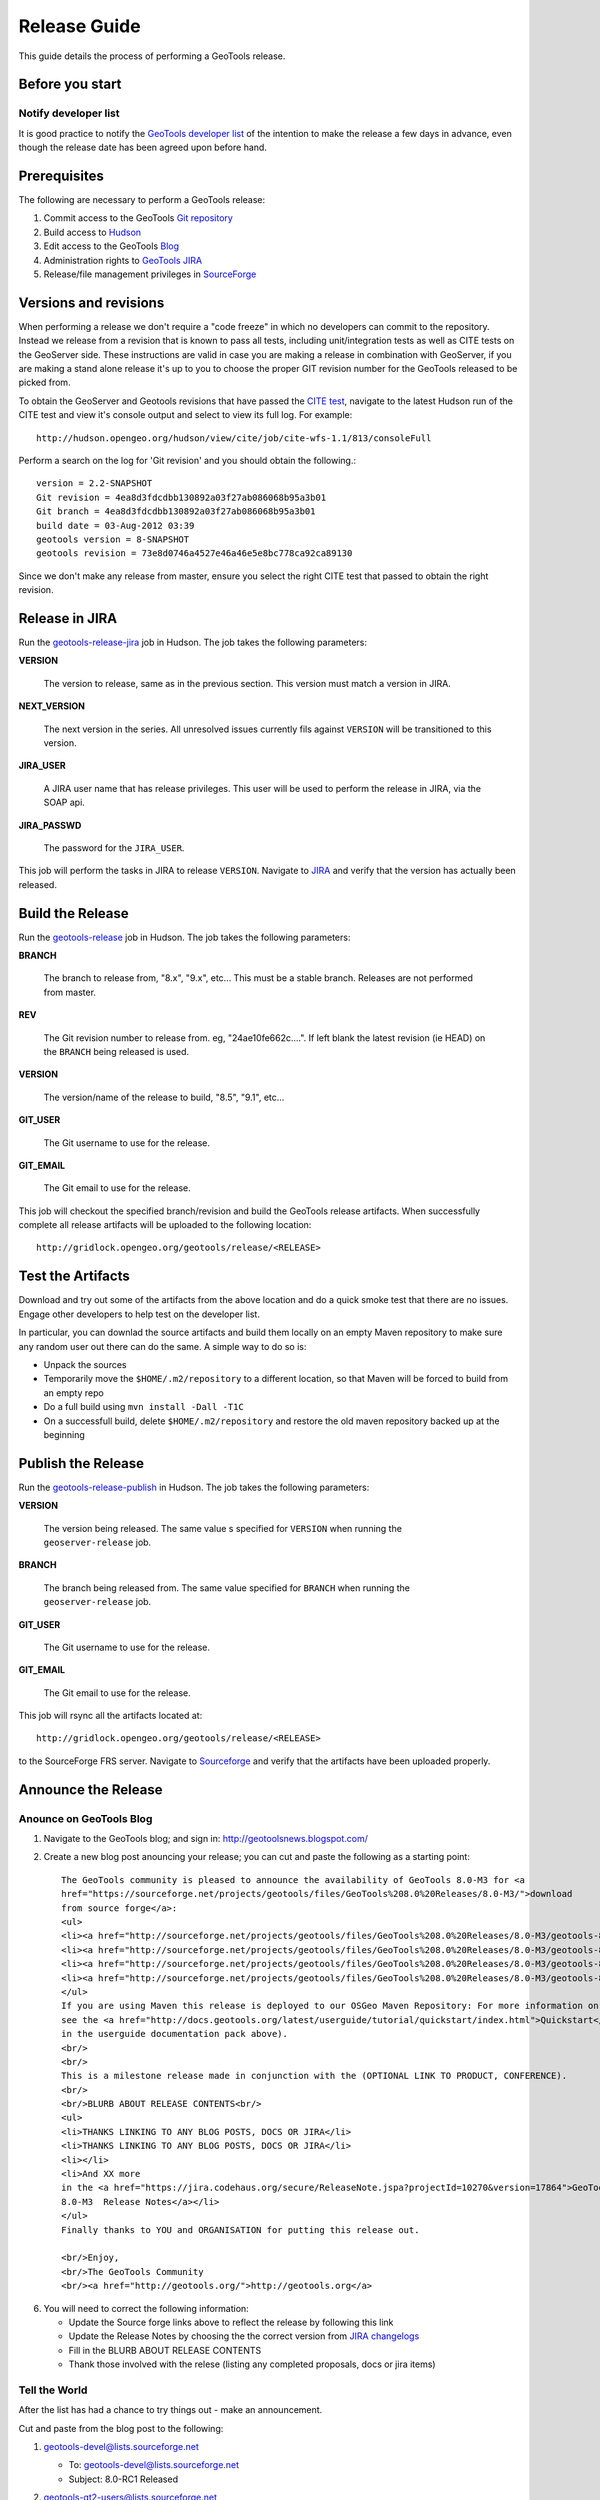 .. _release_guide:

Release Guide
=============

This guide details the process of performing a GeoTools release.   

Before you start
----------------

Notify developer list
^^^^^^^^^^^^^^^^^^^^^

It is good practice to notify the `GeoTools developer list <https://lists.sourceforge.net/lists/listinfo/geotools-devel>`_ of the intention to make the release a few days in advance, even though the release date has been agreed upon before hand. 

Prerequisites
-------------

The following are necessary to perform a GeoTools release:

#. Commit access to the GeoTools `Git repository <https://Github.com/geotools/geotools>`_
#. Build access to `Hudson <http://hudson.opengeo.org/hudson>`_
#. Edit access to the GeoTools `Blog <http://www.blogger.com/blogger.g?blogID=5176900881057973693#overview>`_
#. Administration rights to `GeoTools JIRA <https://jira.codehaus.org/browse/GEOT>`__
#. Release/file management privileges in `SourceForge <https://sourceforge.net/projects/geotools/>`_

Versions and revisions
----------------------

When performing a release we don't require a "code freeze" in which no developers can commit to the repository. Instead we release from a revision that is known to pass all tests, including unit/integration tests as well as CITE tests on the GeoServer side. These instructions are valid in case you are making a release in combination with GeoServer, if you are making a stand alone release it's up to you to choose the proper GIT revision number for the GeoTools released to be picked from.

To obtain the GeoServer and Geotools revisions that have passed the `CITE test <http://hudson.opengeo.org/hudson/view/cite/>`_, navigate to the latest Hudson run of the CITE test  and view it's console output and select to view its full log. For example::
	
	 http://hudson.opengeo.org/hudson/view/cite/job/cite-wfs-1.1/813/consoleFull
	
Perform a search on the log for 'Git revision' and you should obtain the following.::

	version = 2.2-SNAPSHOT
	Git revision = 4ea8d3fdcdbb130892a03f27ab086068b95a3b01
	Git branch = 4ea8d3fdcdbb130892a03f27ab086068b95a3b01
	build date = 03-Aug-2012 03:39
	geotools version = 8-SNAPSHOT
	geotools revision = 73e8d0746a4527e46a46e5e8bc778ca92ca89130
	
Since we don't make any release from master, ensure you select the right CITE test that passed to obtain the right revision.	

Release in JIRA
---------------

Run the `geotools-release-jira <http://hudson.opengeo.org/hudson/job/geotools-release-jira/>`_ job in Hudson. The job takes the following parameters:

**VERSION**

  The version to release, same as in the previous section. This version must match a version in JIRA.

**NEXT_VERSION**

  The next version in the series. All unresolved issues currently fils against ``VERSION`` will be transitioned to this version.

**JIRA_USER** 

  A JIRA user name that has release privileges. This user  will be used to perform the release in JIRA, via the SOAP api.

**JIRA_PASSWD**

  The password for the ``JIRA_USER``.
     
This job will perform the tasks in JIRA to release ``VERSION``. Navigate to `JIRA <http://jira.codehaus.org/browse/GEOT>`_ and verify that the version has actually been released.

Build the Release
-----------------

Run the `geotools-release <http://hudson.opengeo.org/hudson/job/geotools-release/>`_ job in Hudson. The job takes the following parameters:

**BRANCH**

  The branch to release from, "8.x", "9.x", etc... This must be a stable branch. Releases are not performed from master.
     
**REV**

  The Git revision number to release from. eg, "24ae10fe662c....". If left blank the latest revision (ie HEAD) on the ``BRANCH`` being released is used.
  
**VERSION**
   
  The version/name of the release to build, "8.5", "9.1", etc...
  
**GIT_USER**

  The Git username to use for the release.

**GIT_EMAIL**

  The Git email to use for the release.	 
     
This job will checkout the specified branch/revision and build the GeoTools
release artifacts. When successfully complete all release artifacts will be 
uploaded to the following location::

   http://gridlock.opengeo.org/geotools/release/<RELEASE> 

Test the Artifacts
------------------

Download and try out some of the artifacts from the above location and do a 
quick smoke test that there are no issues. Engage other developers to help 
test on the developer list.

In particular, you can downlad the source artifacts and build them locally on an empty Maven repository to make sure
any random user out there can do the same.
A simple way to do so is:

*  Unpack the sources
*  Temporarily move the ``$HOME/.m2/repository`` to a different location, so that Maven will be forced to build from an empty repo
*  Do a full build using ``mvn install -Dall -T1C``
*  On a successfull build, delete ``$HOME/.m2/repository`` and restore the old maven repository backed up at the beginning
 
Publish the Release
-------------------

Run the `geotools-release-publish <http://hudson.opengeo.org/hudson/job/geotools-release-publish/>`_ in Hudson. The job takes the following parameters:

**VERSION** 

  The version being released. The same value s specified for ``VERSION`` when running the ``geoserver-release`` job.
  
**BRANCH** 

  The branch being released from.  The same value specified for ``BRANCH`` when running the ``geoserver-release`` job.

**GIT_USER**

  The Git username to use for the release.

**GIT_EMAIL**

  The Git email to use for the release.	 


This job will rsync all the artifacts located at::

     http://gridlock.opengeo.org/geotools/release/<RELEASE>

to the SourceForge FRS server. Navigate to `Sourceforge <http://sourceforge.net/projects/geotools/>`__ and verify that the artifacts have been uploaded properly.


Announce the Release
--------------------

Anounce on GeoTools Blog
^^^^^^^^^^^^^^^^^^^^^^^^

1. Navigate to the GeoTools blog; and sign in: http://geotoolsnews.blogspot.com/
2. Create a new blog post anouncing your release; you can cut and paste the following as a starting
   point::
   
        The GeoTools community is pleased to announce the availability of GeoTools 8.0-M3 for <a
        href="https://sourceforge.net/projects/geotools/files/GeoTools%208.0%20Releases/8.0-M3/">download
        from source forge</a>:
        <ul>
        <li><a href="http://sourceforge.net/projects/geotools/files/GeoTools%208.0%20Releases/8.0-M3/geotools-8.0-M3-bin.zip/download">geotools-8.0-M3-bin.zip</a></li>
        <li><a href="http://sourceforge.net/projects/geotools/files/GeoTools%208.0%20Releases/8.0-M3/geotools-8.0-M3-doc.zip/download">geotools-8.0-M3-doc.zip</a></li>
        <li><a href="http://sourceforge.net/projects/geotools/files/GeoTools%208.0%20Releases/8.0-M3/geotools-8.0-M3-userguide.zip/download">geotools-2.7.3-userguide.zip</a></li>
        <li><a href="http://sourceforge.net/projects/geotools/files/GeoTools%208.0%20Releases/8.0-M3/geotools-8.0-M3-project.zip/download">geotools-8.0-M3-project.zip/download</a></li>
        </ul>
        If you are using Maven this release is deployed to our OSGeo Maven Repository: For more information on setting up your project with Maven
        see the <a href="http://docs.geotools.org/latest/userguide/tutorial/quickstart/index.html">Quickstart</a> (included
        in the userguide documentation pack above).
        <br/>
        <br/>
        This is a milestone release made in conjunction with the (OPTIONAL LINK TO PRODUCT, CONFERENCE).
        <br/>
        <br/>BLURB ABOUT RELEASE CONTENTS<br/>
        <ul>
        <li>THANKS LINKING TO ANY BLOG POSTS, DOCS OR JIRA</li>
        <li>THANKS LINKING TO ANY BLOG POSTS, DOCS OR JIRA</li>
        <li></li>
        <li>And XX more
        in the <a href="https://jira.codehaus.org/secure/ReleaseNote.jspa?projectId=10270&version=17864">GeoTools
        8.0-M3  Release Notes</a></li>
        </ul>
        Finally thanks to YOU and ORGANISATION for putting this release out.
        
        <br/>Enjoy,
        <br/>The GeoTools Community
        <br/><a href="http://geotools.org/">http://geotools.org</a>

6. You will need to correct the following information:
   
   * Update the Source forge links above to reflect the release by following this link
   * Update the Release Notes by choosing the the correct version from `JIRA changelogs <https://jira.codehaus.org/browse/GEOT#selectedTab=com.atlassian.jira.plugin.system.project:changelog-panel&allVersions=false>`_
   * Fill in the BLURB ABOUT RELEASE CONTENTS
   * Thank those involved with the relese (listing any completed proposals, docs or jira items)
  
Tell the World
^^^^^^^^^^^^^^

After the list has had a chance to try things out - make an announcement.

Cut and paste from the blog post to the following:

1. geotools-devel@lists.sourceforge.net
   
   * To: geotools-devel@lists.sourceforge.net
   * Subject: 8.0-RC1 Released
   
2. geotools-gt2-users@lists.sourceforge.net
   
   Let the user list know:
   
   * To: geotools-gt2-users@lists.sourceforge.net
   * Subject: GeoTools 8.0-RC1 Released

3. Open Source Geospatial Foundation
   
    Only to be used for "significant" releases (Major release only, not for milestone
    or point releases)
    
    https://www.osgeo.org/content/news/submit_news.html
    
4. Post a message to the osgeo news email list (you are subscribed right?)
   
   * To: news_item@osgeo.org
   * Subject: GeoTools 8.0-RC1 Released

Tell More of the World!
^^^^^^^^^^^^^^^^^^^^^^^

Well that was not very much of the world was it? Lets do freshmeat, sf.net, geotools.org and freegis.

1. Do it in the Morning
   
   Please don't announce releases on a Friday or weekend. And try to make it in the mornings as
   well. If it's late then just finish it up the next day. This will ensure that a lot more
   people will see the announcements.
  
   http://freshmeat.net/projects/geotools/

2. Add release: http://freshmeat.net/projects/geotools/
   
   * Branch: GT2
   * Version: 2.6-M4
   * Changes: Grab the notes from the above release anouncement
   * You can also update the screen snapshot to reflect a current GeoTools application.
     GeoServer and UDIG have been highlighted in the past. If you are making the release
     to support a project this is your big chance!

3. http://sourceforge.net/
   
   * Add a news article: http://sourceforge.net/news/submit.php?group_id=4091
   * Subject: GeoTools 2.6-M4 Released
   * Details: allows http links
   * The format of the subject is important it gets the message included on the
     http://sourceforge.net/ Home Page.
     
     This is a one shot deal, if you go back and fix any mistakes it is kicked off the Home Page.

4. http://freegis.org/
   
   Email Jan-Oliver Wagner
   
   * To: jan@intevation.de
   * Subject: GeoTools update for FreeGIS site

5.  http://java.net/
    
    Submit a news article
    
    * Use form at: http://today.java.net/cs/user/create/n
    * Source: geotools.org
    * URL: http://geotools.org/
    * Link to article: http://geotools.org/News
    * Note Membership required

5. http://slashgisrs.org/
   
   Submit a news article
   
   * Use form at: http://slashgeo.org/ (gotta login!)
   * Use your profile page (example: http://docs.codehaus.org/display/~jive) for Home page
   * Section: Technology Topic: Open Source Community
   * Warning: You may wish to change to HTML Formatted, and insert a few links in!
